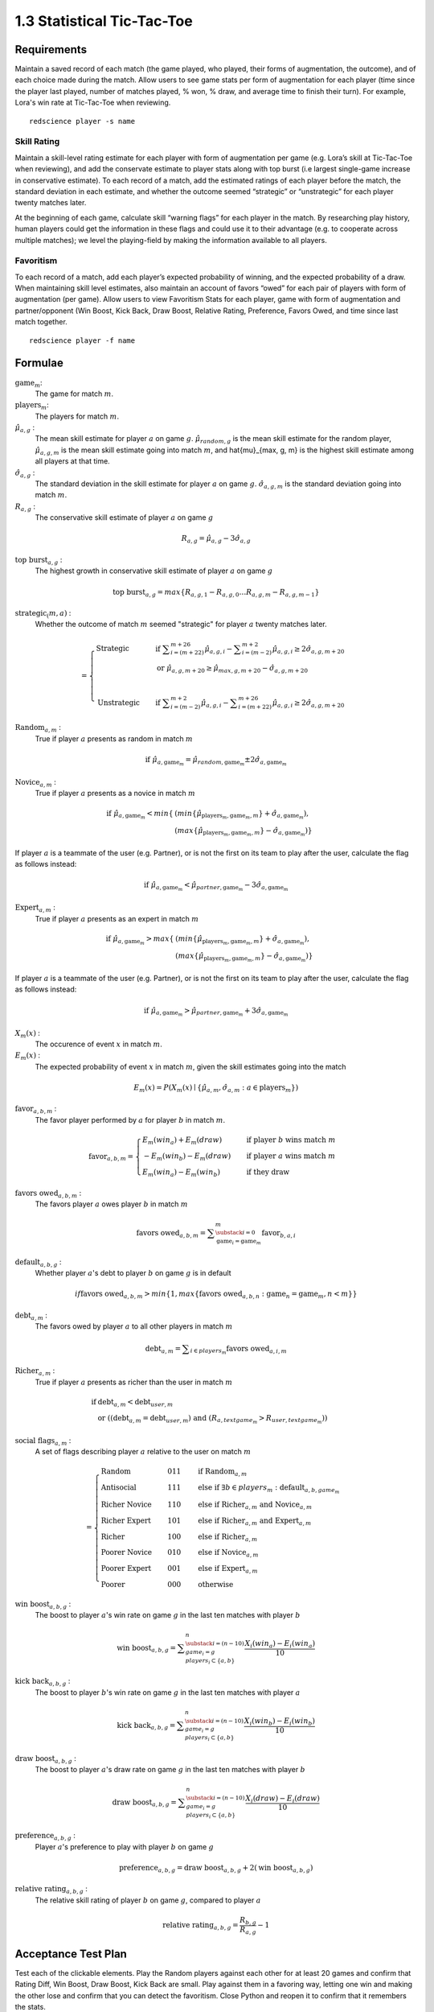 ===========================
1.3 Statistical Tic-Tac-Toe
===========================

Requirements
------------

Maintain a saved record of each match (the game played, who played, 
their forms of augmentation, the outcome), and of each choice made 
during the match. Allow users to see game stats per form of augmentation 
for each player (time since the player last played, number of matches 
played, % won, % draw, and average time to finish their turn). For 
example, Lora's win rate at Tic-Tac-Toe when reviewing.

::

  redscience player -s name

Skill Rating
~~~~~~~~~~~~

Maintain a skill-level rating estimate for each player with form of 
augmentation per game (e.g. Lora’s skill at Tic-Tac-Toe when 
reviewing), and add the conservate estimate to player stats along with 
top burst (i.e largest single-game increase in conservative estimate). To 
each record of a match, add the estimated ratings of each player before 
the match, the standard deviation in each estimate, and whether the 
outcome seemed “strategic” or “unstrategic” for each player twenty matches 
later.

At the beginning of each game, calculate skill “warning 
flags” for each player in the match. By researching play history, 
human players could get the information in these flags and could use 
it to their advantage (e.g. to cooperate across multiple matches); 
we level the playing-field by making the information available to all 
players. 

Favoritism
~~~~~~~~~~

To each record of a match, add each player’s expected probability of 
winning, and the expected probability of a draw. When maintaining skill 
level estimates, also maintain an account of favors “owed” for each pair 
of players with form of augmentation (per game). Allow users to view 
Favoritism Stats for each player, game with form of augmentation and  
partner/opponent (Win Boost, Kick Back, Draw Boost, Relative Rating, 
Preference, Favors Owed, and time since last match together.

::

  redscience player -f name

Formulae
--------

:math:`\text{game}_m`:
  The game for match :math:`m`.
  
:math:`\text{players}_m`:
  The players for match :math:`m`.
  
:math:`\hat{\mu}_{a, g}` :
  The mean skill estimate for player :math:`a` on 
  game :math:`g`. :math:`\hat{\mu}_{random, g}` is the mean skill 
  estimate for the random player, :math:`\hat{\mu}_{a, g, m}` is the 
  mean skill estimate going into match :math:`m`, and 
  \hat{\mu}_{max, g, m} is the highest skill estimate among all 
  players at that time.
  
:math:`\hat{\sigma}_{a, g}` :
  The standard deviation in the skill estimate for player 
  :math:`a` on game :math:`g`. :math:`\hat{\sigma}_{a, g, m}` is the 
  standard deviation going into match :math:`m`.
  
:math:`R_{a, g}` :
  The conservative skill estimate of player :math:`a` on 
  game :math:`g`
  
.. math::
   R_{a, g} = \hat{\mu}_{a, g} - 3 \hat{\sigma}_{a, g} 
   
:math:`\text{top burst}_{a, g}` :
  The highest growth in conservative skill estimate of player 
  :math:`a` on game :math:`g`
  
.. math::
   \text{top burst}_{a, g} 
     = max \{
	   R_{a, g, 1} - R_{a, g, 0} \dots
       R_{a, g, m} - R_{a, g, m-1} \}  

:math:`\text{strategic}_(m, a)` :
  Whether the outcome of match :math:`m` seemed "strategic" for 
  player :math:`a` twenty matches later. 
  
.. math::  
   =
    \begin{cases}
      \text{Strategic}  & \quad \text{if } 
	    \displaystyle\sum_{i=(m+22)}^{m+26} \hat{\mu}_{a, g, i}
        - \displaystyle\sum_{i=(m-2)}^{m+2} \hat{\mu}_{a, g, i}
        \ge  2 \hat{\sigma}_{a, g, m+20}\\
        & \quad \text{or } \hat{\mu}_{a, g, m+20} 
	  \ge \hat{\mu}_{max, g, m+20} 
	    - \hat{\sigma}_{a, g, m+20}\\
	    \\
      \text{Unstrategic}  & \quad \text{if } 
	    \displaystyle\sum_{i=(m-2)}^{m+2} \hat{\mu}_{a, g, i}
	    - \displaystyle\sum_{i=(m+22)}^{m+26} \hat{\mu}_{a, g, i}
        \ge  2 \hat{\sigma}_{a, g, m+20}
    \end{cases} 
  
:math:`\text{Random}_{a, m}` :
  True if player :math:`a` presents as random in match :math:`m`
  
.. math::  
   \text{ if } 
      \hat{\mu}_{a, \text{game}_m} 
        = \hat{\mu}_{random, \text{game}_m} 
		  \pm 2 \hat{\sigma}_{a, \text{game}_m}

:math:`\text{Novice}_{a, m}` :
  True if player :math:`a` presents as a novice in match :math:`m`
  
.. math::  
   \text{ if } 
      \hat{\mu}_{a, \text{game}_m} 
        < min \{ & ( min \{ \hat{\mu}_{\text{players}_m, \text{game}_m, m} \}
            + \hat{\sigma}_{a, \text{game}_m}),  \\
          & ( max \{ \hat{\mu}_{\text{players}_m, \text{game}_m, m} \} 
		    - \hat{\sigma}_{a, \text{game}_m}) \}

If player :math:`a` is a teammate of the user (e.g. Partner), or is 
not the first on its team to play after the user, calculate the flag 
as follows instead:

.. math::  
   \text{ if } 
     \hat{\mu}_{a, \text{game}_m} 
        < \hat{\mu}_{partner, \text{game}_m} 
		  - 3 \hat{\sigma}_{a, \text{game}_m}
		  
:math:`\text{Expert}_{a, m}` :
  True if player :math:`a` presents as an expert in match :math:`m`
  
.. math::  
   \text{ if } 
      \hat{\mu}_{a, \text{game}_m} 
        > max \{ & ( min \{ \hat{\mu}_{\text{players}_m, \text{game}_m, m} \}
		    + \hat{\sigma}_{a, \text{game}_m}), \\ 
          & ( max \{ \hat{\mu}_{\text{players}_m, \text{game}_m, m} \} 
		    - \hat{\sigma}_{a, \text{game}_m}) \}

If player :math:`a` is a teammate of the user (e.g. Partner), or is 
not the first on its team to play after the user, calculate the flag 
as follows instead:

.. math::  
   \text{ if } 
     \hat{\mu}_{a, \text{game}_m} 
        > \hat{\mu}_{partner, \text{game}_m} 
		  + 3 \hat{\sigma}_{a, \text{game}_m}
		  
:math:`X_m(x)` :
  The occurence of event :math:`x` in match :math:`m`. 

:math:`E_m(x)` :
  The expected probability of event :math:`x` in match :math:`m`, given 
  the skill estimates going into the match  

.. math::
   E_m(x) = P(X_m(x) \mid \{\hat{\mu}_{a, m}, 
   \hat{\sigma}_{a, m} : a \in \text{players}_m \})

:math:`\text{favor}_{a, b, m}` :
  The favor player performed by :math:`a` for player :math:`b` in match 
  :math:`m`.
  
.. math:: 
  \text{favor}_{a, b, m} = 
   \begin{cases}
    E_m(win_a) + E_m(draw) & \quad  
      \text{if player } b \text{ wins match } m \\
	- E_m(win_b) - E_m(draw) & \quad 
	  \text{if player } a \text{ wins match } m \\
	E_m(win_a) - E_m(win_b) & \quad 
      \text{if they draw}    
   \end{cases}  
  
:math:`\text{favors owed}_{a, b, m}` :
  The favors player :math:`a` owes player :math:`b` in match  
  :math:`m`
  
.. math::  
  \text{favors owed}_{a, b, m} =
    \displaystyle\sum_{\substack{
      i=0 \\
      \text{game}_i = \text{game}_m }}^{m} 
      \text{favor}_{b, a, i}

:math:`\text{default}_{a, b, g}` :
  Whether player :math:`a`'s debt to player :math:`b` on game 
  :math:`g` is in default
  
.. math::  
  {if }
    \text{favors owed}_{a, b, m}
	> min \{ 1, max \{ \text{favors owed}_{a, b, n} : 
	  \text{game}_n = \text{game}_m, n < m \} \}

:math:`\text{debt}_{a, m}` :
  The favors owed by player :math:`a` to all other players in 
  match :math:`m`

.. math::  
   \text{debt}_{a, m} =
     \displaystyle\sum_{i \in players_m}
       \text{favors owed}_{a, i, m} 

:math:`\text{Richer}_{a, m}` :
  True if player :math:`a` presents as richer than the user in 
  match :math:`m`
  
.. math::  
   \text{ if } 
     & \text{debt}_{a, m} < \text{debt}_{user, m} \\
     & \text{ or } ( (\text{debt}_{a, m} = \text{debt}_{user, m})
	   \text{ and } (R_{a, text{game}_m} > R_{user, text{game}_m} ))

:math:`\text{social flags}_{a, m}` :
  A set of flags describing player :math:`a` relative to the user on 
  match :math:`m`

.. math::  
   =
    \begin{cases}
      \text{Random}          & \quad  011 & \quad\text{if } 
	    \text{Random}_{a, m}\\
      \text{Antisocial}      & \quad  111 & \quad\text{else if } 
        \exists b \in players_m : \text{default}_{a, b, game_m}\\ 
      \text{Richer Novice}   & \quad  110 & \quad\text{else if } 
        \text{Richer}_{a, m} \text{ and } \text{Novice}_{a, m}\\
      \text{Richer Expert}   & \quad  101 & \quad\text{else if } 
        \text{Richer}_{a, m} \text{ and } \text{Expert}_{a, m}\\
      \text{Richer}          & \quad  100 & \quad\text{else if } 
        \text{Richer}_{a, m}\\
      \text{Poorer Novice}   & \quad  010 & \quad\text{else if } 
        \text{Novice}_{a, m}\\
      \text{Poorer Expert}   & \quad  001 & \quad\text{else if } 
        \text{Expert}_{a, m}\\
      \text{Poorer}          & \quad  000 & \quad\text{otherwise }
    \end{cases}


:math:`\text{win boost}_{a, b, g}` :
  The boost to player :math:`a`'s win rate on game :math:`g` in 
  the last ten matches with player :math:`b`

.. math::
   \text{win boost}_{a, b, g} = 
       \displaystyle\sum_{\substack{
         i=(n-10) \\
         game_i = g \\
         players_i \subset \{a, b\}
       }}^{n}
       \frac{X_i(win_a) - E_i(win_a)}{10}   

:math:`\text{kick back}_{a, b, g}` :
  The boost to player :math:`b`'s win rate on game :math:`g` in 
  the last ten matches with player :math:`a`
  
.. math::
   \text{kick back}_{a, b, g} = 
       \displaystyle\sum_{\substack{
         i=(n-10) \\
         game_i = g \\
         players_i \subset \{a, b\}
       }}^{n}
       \frac{X_i(win_b) - E_i(win_b)}{10}  

:math:`\text{draw boost}_{a, b, g}` :
  The boost to player :math:`a`'s draw rate on game :math:`g` in 
  the last ten matches with player :math:`b`
  
.. math::
   \text{draw boost}_{a, b, g} = 
       \displaystyle\sum_{\substack{
         i=(n-10) \\
         game_i = g \\
         players_i \subset \{a, b\}
       }}^{n}
       \frac{X_i(draw) - E_i(draw)}{10}  
 
:math:`\text{preference}_{a, b, g}` :
  Player :math:`a`'s preference to play with player :math:`b` on 
  game :math:`g`
  
.. math::
   \text{preference}_{a, b, g} = 
   \text{draw boost}_{a, b, g} +
   2 (\text{win boost}_{a, b, g})
 
:math:`\text{relative rating}_{a, b, g}` :
  The relative skill rating of player :math:`b` on game :math:`g`, 
  compared to player :math:`a` 
  
.. math::
   \text{relative rating}_{a, b, g} = 
    \frac{R_{b, g}}
     {R_{a, g}} 
    - 1

Acceptance Test Plan
--------------------

Test each of the clickable elements. Play the Random players against 
each other for at least 20 games and confirm that Rating Diff, 
Win Boost, Draw Boost, Kick Back are small. Play against them in a 
favoring way, letting one win and making the other lose and confirm 
that you can detect the favoritism. Close Python and reopen it to 
confirm that it remembers the stats.

Potential Mockups
-----------------


 .. figure:: images/Favoritism.png

   (but the checkboxes, “Document Social History” and “Profile 
   Selected Players” buttons (fa-bar-chart) do not display until 
   version 1.6). 

* The game dropdown offers one option for each combination of 
  game this player has played and form of augmentation used. 
* The rows are sorted by Last Match (most recent on top). The 
  “Sort by this Column” buttons re-display the table sorted by 
  the values in the associated column; if already sorted by that 
  column, reverse the order.
* The “Show Player” buttons (fa-address-card-o) save the record 
  and navigate to the Stats tab of the associated Player.
* The Relative Rating numbers are “Show Evolution” buttons which 
  save the current record and navigate to the Evolution Page with 
  the selected rule set and “Rating” selected for both the player 
  and the associated other player.
  
   .. figure:: images/LearningCurve.png

   (but the title is “Recorded Tic-Tac-Toe”, and Rating is the only 
   score option until version 1.6, the “Profile Selected Players” 
   button (fa-bar-chart) does not display until version 1.6, and 
   “Show Game Tree” buttons (fa-sitemap) do not show until version 
   1.10)

* The player combobox offers all players. If the selected game is 
  not available for the new player, then select the first game 
  available for the new player. 
* The game combobox offers all games played by the selected player.  
  Selecting a game adds the curve to the graph.
* The score select offers only “Rating” for now, the title is 
  “Rating History”, and the x-axis is observed to date.
* The “Add Curve” button (fa-plus) inserts an identical row (same 
  player, rule_set, and score) with its own “Add Curve” button, 
  and replaces itself with a “Delete Curve” button. If multiple 
  curves display, also display a legend.
* The “Delete Curve” button (fa-trash-o) removes that row (and 
  adds an “Add Curve” button to the last).
